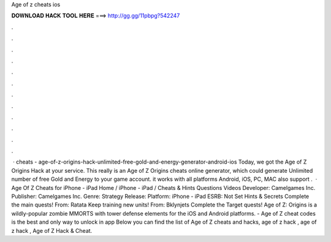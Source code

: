Age of z cheats ios

𝐃𝐎𝐖𝐍𝐋𝐎𝐀𝐃 𝐇𝐀𝐂𝐊 𝐓𝐎𝐎𝐋 𝐇𝐄𝐑𝐄 ===> http://gg.gg/11pbpg?542247

.

.

.

.

.

.

.

.

.

.

.

.

 · cheats - age-of-z-origins-hack-unlimited-free-gold-and-energy-generator-android-ios Today, we got the Age of Z Origins Hack at your service. This really is an Age of Z Origins cheats online generator, which could generate Unlimited number of free Gold and Energy to your game account. it works with all platforms Android, iOS, PC, MAC also support .  · Age Of Z Cheats for iPhone - iPad Home / iPhone - iPad / Cheats & Hints Questions Videos Developer: Camelgames Inc. Publisher: Camelgames Inc. Genre: Strategy Release: Platform: iPhone - iPad ESRB: Not Set Hints & Secrets Complete the main quests! From: Ratata Keep training new units! From: Bklynjets Complete the Target quests! Age of Z: Origins is a wildly-popular zombie MMORTS with tower defense elements for the iOS and Android platforms. - Age of Z cheat codes is the best and only way to unlock in app Below you can find the list of Age of Z cheats and hacks, age of z hack , age of z hack , Age of Z Hack & Cheat.